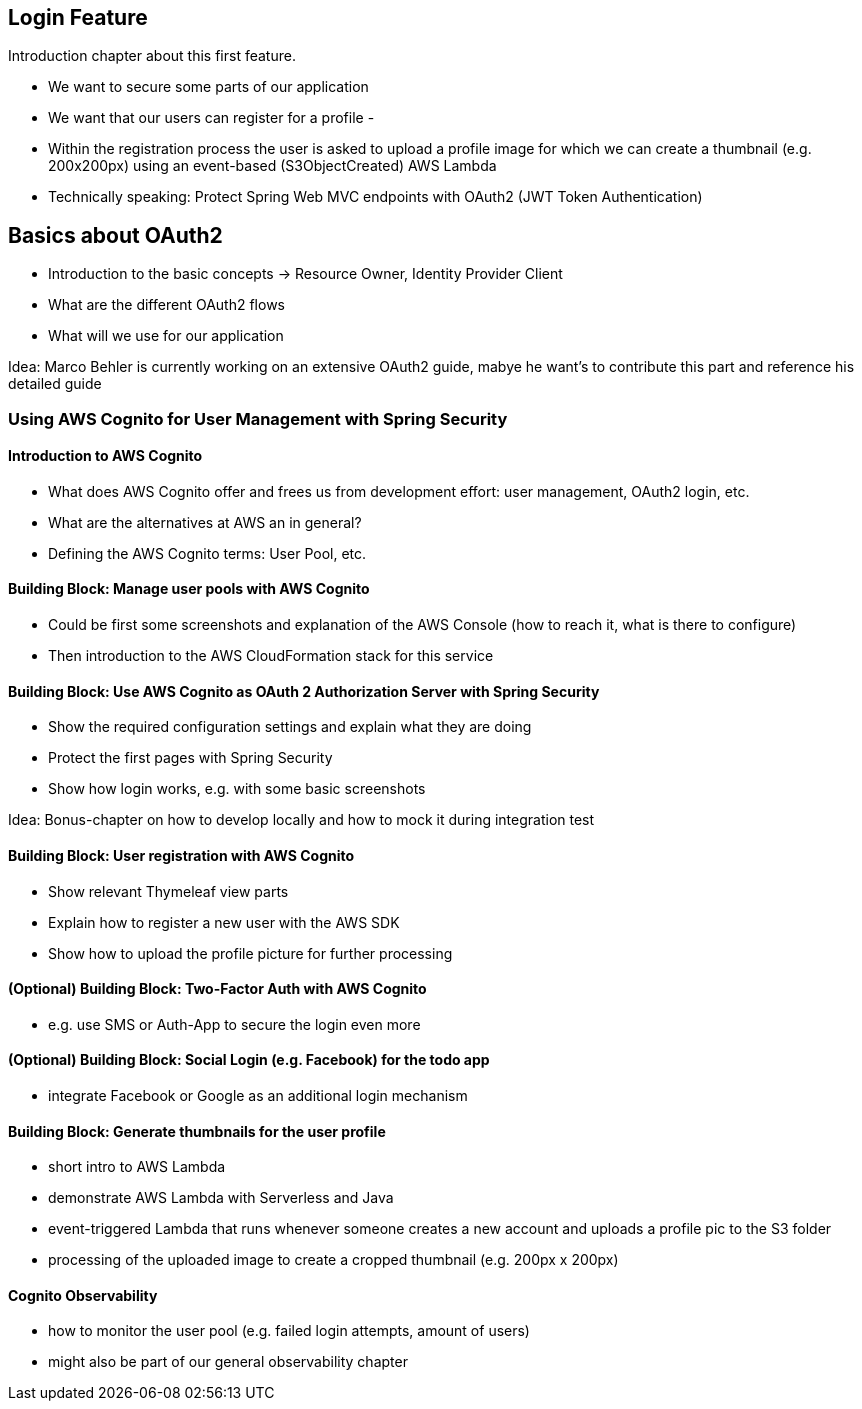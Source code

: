 [[login-feature]]
== Login Feature

Introduction chapter about this first feature.

- We want to secure some parts of our application
- We want that our users can register for a profile
-
- Within the registration process the user is asked to upload a profile image for which we can create a thumbnail (e.g. 200x200px) using an event-based (S3ObjectCreated) AWS Lambda
- Technically speaking: Protect Spring Web MVC endpoints with OAuth2 (JWT Token Authentication)

== Basics about OAuth2

- Introduction to the basic concepts -> Resource Owner, Identity Provider Client
- What are the different OAuth2 flows
- What will we use for our application

Idea: Marco Behler is currently working on an extensive OAuth2 guide, mabye he want's to contribute this part and reference his detailed guide

=== Using AWS Cognito for User Management with Spring Security

==== Introduction to AWS Cognito

- What does AWS Cognito offer and frees us from development effort: user management, OAuth2 login, etc.
- What are the alternatives at AWS an in general?
- Defining the AWS Cognito terms: User Pool, etc.

==== Building Block: Manage user pools with AWS Cognito

- Could be first some screenshots and explanation of the AWS Console (how to reach it, what is there to configure)
- Then introduction to the AWS CloudFormation stack for this service

==== Building Block: Use AWS Cognito as OAuth 2 Authorization Server with Spring Security

- Show the required configuration settings and explain what they are doing
- Protect the first pages with Spring Security
- Show how login works, e.g. with some basic screenshots

Idea: Bonus-chapter on how to develop locally and how to mock it during integration test

==== Building Block: User registration with AWS Cognito

- Show relevant Thymeleaf view parts
- Explain how to register a new user with the AWS SDK
- Show how to upload the profile picture for further processing

==== (Optional) Building Block: Two-Factor Auth with AWS Cognito

- e.g. use SMS or Auth-App to secure the login even more

==== (Optional) Building Block: Social Login (e.g. Facebook) for the todo app

- integrate Facebook or Google as an additional login mechanism

==== Building Block: Generate thumbnails for the user profile

- short intro to AWS Lambda
- demonstrate AWS Lambda with Serverless and Java
- event-triggered Lambda that runs whenever someone creates a new account and uploads a profile pic to the S3 folder
- processing of the uploaded image to create a cropped thumbnail (e.g. 200px x 200px)

==== Cognito Observability

- how to monitor the user pool (e.g. failed login attempts, amount of users)
- might also be part of our general observability chapter